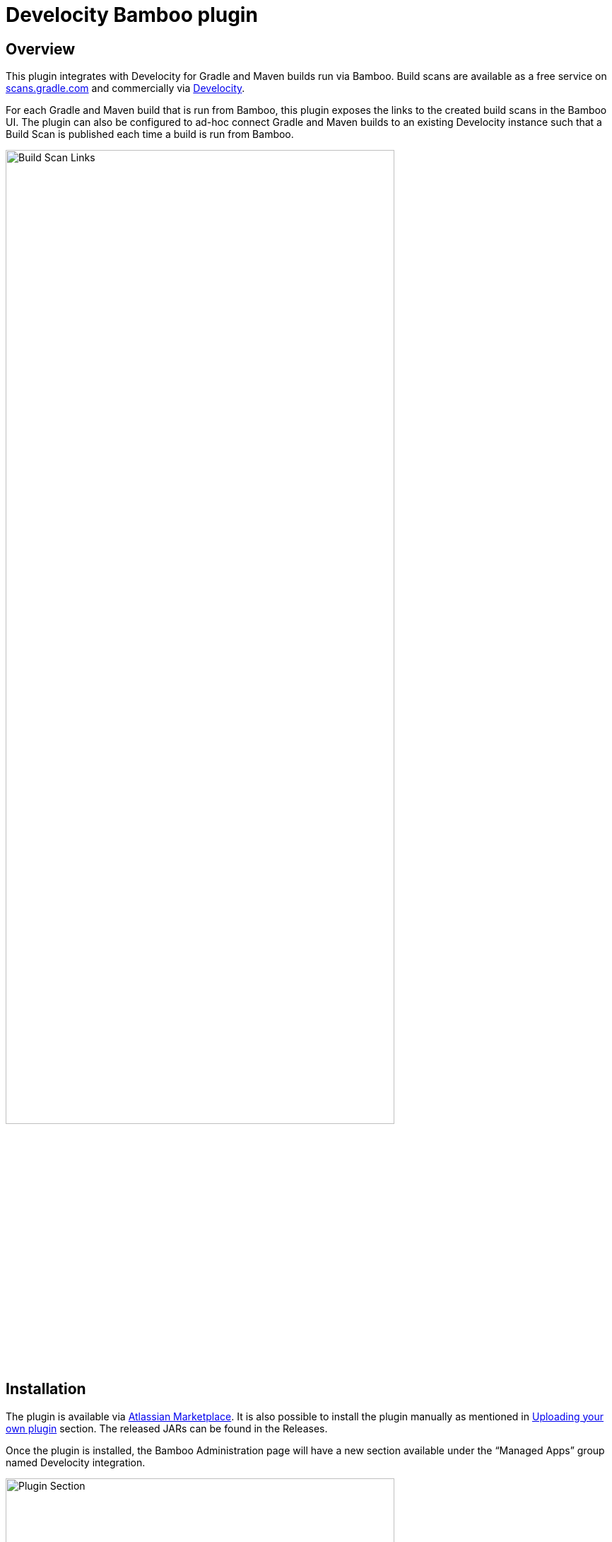 :imagesdir: images
:thumbnail: width=80%,align="center"

= Develocity Bamboo plugin

== Overview

This plugin integrates with Develocity for Gradle and Maven builds run via Bamboo.
Build scans are available as a free service on https://scans.gradle.com[scans.gradle.com] and commercially via https://gradle.com[Develocity].

For each Gradle and Maven build that is run from Bamboo, this plugin exposes the links to the created build scans in the Bamboo UI.
The plugin can also be configured to ad-hoc connect Gradle and Maven builds to an existing Develocity instance such that a Build Scan is published each time a build is run from Bamboo.

image::build-scan-links.png[Build Scan Links,{thumbnail}]

== Installation

The plugin is available via https://marketplace.atlassian.com/apps/1230500/gradle-enterprise-plugin-for-bamboo[Atlassian Marketplace].
It is also possible to install the plugin manually as mentioned in https://confluence.atlassian.com/bamboo/installing-a-plugin-289277265.html[Uploading your own plugin] section. The released JARs can be found in the Releases.

Once the plugin is installed, the Bamboo Administration page will have a new section available under the “Managed Apps” group named Develocity integration.

image::admin-plugin-section.png[Plugin Section,{thumbnail}]

When you select the said section, the following configuration will be available

image::no-autoinjection-configuration.png[Empty Plugin Configuration,{thumbnail}]

== Configuration

=== Using Bamboo Shared Credential for Develocity server authentication

In order to specify an access key for Develocity server, you would need to create a Shared Credentials in Bamboo and reference the name of that credential in the “Shared credential name” field of the Develocity integration page.
To create a Bamboo Shared Credentials, you’d need to navigate to the Bamboo Administration page and select the “Shared credentials” section.

image::shared-credentials-section.png[Shared Credentials Section,{thumbnail}]

When clicking “Add new credentials”, select the “Username and password” option from the dropdown.

image::username-password-credentials.png[Username and Password Credentials,{thumbnail}]

Fill the form as following:

* _Credential name_ - this is the name of the credential that you’ll be referencing in the “Shared credential name” field of the Develocity integration page.
* _Username_ - you can specify any username value here, as it will not be used by the plugin
* _Password_ - this should be the value of the access key which is used to authenticate against the Develocity server.
It has a format of a key value pair (e.g. `host=value`)

=== Gradle Auto-instrumentation

To enable build scan publishing for Gradle builds, the configuration would look something like presented below (using https://develocity.mycompany.com as an example of Develocity server URL and `Develocity Access Key` as a name of a Shared Credential in Bamboo).
You’d need to specify your Develocity server URL, select “Allow untrusted server” if applicable, specify the desired Develocity Gradle plugin version and, if required, specify the name of the Bamboo shared credential that holds the access key for authenticating with the Develocity server.
You can also override the Gradle plugin repository URL if you aren't able to use Gradle Plugin Portal due to networking or security constraints.

NOTE: _Although optional, we highly suggest instrumenting the build with our https://github.com/gradle/common-custom-user-data-gradle-plugin[Common Custom User Data Gradle plugin] as well, as it will provide more details about your build_

image::gradle-autoinjection-configuration.png[Gradle Auto-injection Configuration,{thumbnail}]

=== Maven Auto-instrumentation

To enable build scan publishing for Maven builds, the configuration would look something like presented below (using https://develocity.mycompany.com as an example of Develocity server URL and `Develocity Access Key` as a name of a Shared Credential in Bamboo).
You’d need to specify your Develocity server URL, select “Allow untrusted server” if applicable, select “Enables Develocity Maven extension auto-injection” and, if required, specify the name of the Bamboo shared credential that holds the access key for authenticating with the Develocity server.

NOTE: _Although optional, we highly suggest instrumenting the build with our https://github.com/gradle/common-custom-user-data-maven-extension[Common Custom User Data Maven extension] as well, as it will provide more details about your build_

image::maven-autoinjection-configuration.png[Maven Auto-instrumentation Configuration,{thumbnail}]

=== Gradle and Maven Auto-instrumentation

If you have both Gradle and Maven builds in Bamboo and would like to enable build scan publishing for all, you can simply merge the configuration like this

image::gradle-maven-autoinjection-configuration.png[Gradle and Maven Auto-instrumentation Configuration,{thumbnail}]

== Usage

Once build is completed, you’ll be able to select a build scan link directly from the Job details page in the UI (the build scan link is also present under the Metadata section on the same page)

image::build-scan-links.png[Build Scan Links,{thumbnail}]

== Auto-instrumentation compatibility

The following sections list the compatibility of the plugin with the Develocity version based on the given build tool in use.

=== For Gradle builds

For Gradle builds the version used for the Develocity Gradle plugin is defined in the `Develocity Gradle plugin version` field in the `Gradle settings` section of the configuration form.
The compatibility of the specified version with Develocity can be found https://docs.gradle.com/enterprise/compatibility/#gradle_enterprise_gradle_plugin[here].

For the optional Common Custom User Data Gradle plugin which is defined the same form, you can see the compatibility of the specified version with the Develocity Gradle plugin https://github.com/gradle/common-custom-user-data-gradle-plugin#version-compatibility[here].

=== For Maven builds

For Maven builds the version of the Develocity Maven extension is bundled into the plugin, meaning that the user can’t change what version the Maven build is instrumented with.

The following table shows the compatibility of the plugin version with Develocity:

|===
|Bamboo Plugin version  | Develocity Maven extension version        | Common Custom User Data Maven extension version  | Minimum supported Develocity version
|1.3.0                  | 1.20.1                                    | 1.12.4                                           | 2023.4
|1.2.0                  | 1.18.1                                    | 1.12.2                                           | 2023.2
|1.1.2                  | 1.18.1                                    | 1.12.2                                           | 2023.2
|1.1.1                  | 1.17.4                                    | 1.12.1                                           | 2023.1
|1.1.0                  | 1.16.6                                    | 1.11.1                                           | 2022.4
|1.0.0                  | 1.16.4                                    | 1.11.1                                           | 2022.4
|===

== License

This plugin is available under the https://github.com/gradle/develocity-bamboo-plugin/blob/main/LICENSE[Apache License, Version 2.0].
